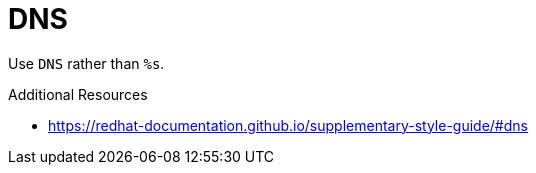 :navtitle: DNS
:keywords: reference, rule, DNS

= DNS

Use `DNS` rather than `%s`.

.Additional Resources

* link:https://redhat-documentation.github.io/supplementary-style-guide/#dns[]

